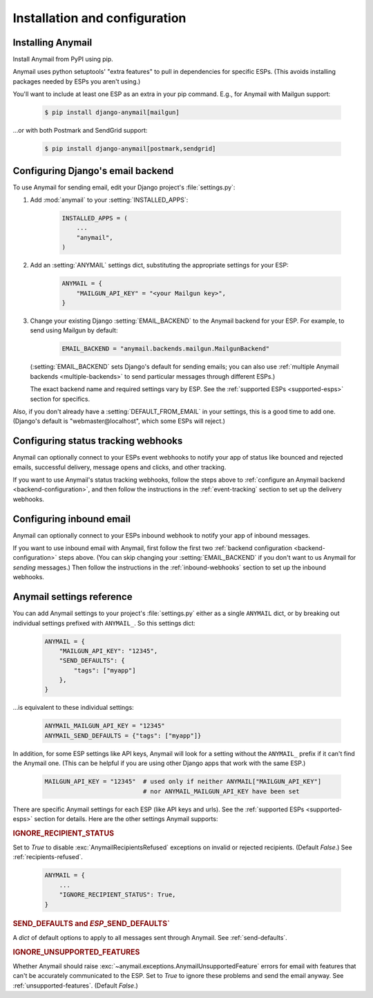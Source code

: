 Installation and configuration
==============================

.. _installation:

Installing Anymail
------------------

Install Anymail from PyPI using pip.

Anymail uses python setuptools' "extra features" to pull in dependencies
for specific ESPs. (This avoids installing packages needed by ESPs
you aren't using.)

You'll want to include at least one ESP as an extra in your pip command.
E.g., for Anymail with Mailgun support:

    .. code-block:: console

        $ pip install django-anymail[mailgun]

...or with both Postmark and SendGrid support:

    .. code-block:: console

        $ pip install django-anymail[postmark,sendgrid]


.. _backend-configuration:

Configuring Django's email backend
----------------------------------

To use Anymail for sending email, edit your Django project's :file:`settings.py`:

1. Add :mod:`anymail` to your :setting:`INSTALLED_APPS`:

    .. code-block:: python

        INSTALLED_APPS = (
            ...
            "anymail",
        )

2. Add an :setting:`ANYMAIL` settings dict, substituting the appropriate settings for
   your ESP:

    .. code-block:: python

        ANYMAIL = {
            "MAILGUN_API_KEY" = "<your Mailgun key>",
        }

3. Change your existing Django :setting:`EMAIL_BACKEND` to the Anymail backend
   for your ESP. For example, to send using Mailgun by default:

    .. code-block:: python

        EMAIL_BACKEND = "anymail.backends.mailgun.MailgunBackend"

   (:setting:`EMAIL_BACKEND` sets Django's default for sending emails; you can also
   use :ref:`multiple Anymail backends <multiple-backends>` to send particular
   messages through different ESPs.)

   The exact backend name and required settings vary by ESP.
   See the :ref:`supported ESPs <supported-esps>` section for specifics.

Also, if you don't already have a :setting:`DEFAULT_FROM_EMAIL` in your settings,
this is a good time to add one. (Django's default is "webmaster\@localhost",
which some ESPs will reject.)


Configuring status tracking webhooks
------------------------------------

Anymail can optionally connect to your ESPs event webhooks to notify your app
of status like bounced and rejected emails, successful delivery, message opens
and clicks, and other tracking.

If you want to use Anymail's status tracking webhooks, follow the steps above
to :ref:`configure an Anymail backend <backend-configuration>`, and then
follow the instructions in the :ref:`event-tracking` section to set up
the delivery webhooks.


Configuring inbound email
-------------------------

Anymail can optionally connect to your ESPs inbound webhook to notify your app
of inbound messages.

If you want to use inbound email with Anymail, first follow the first two
:ref:`backend configuration <backend-configuration>` steps above. (You can
skip changing your :setting:`EMAIL_BACKEND` if you don't want to us Anymail
for *sending* messages.) Then follow the instructions in the
:ref:`inbound-webhooks` section to set up the inbound webhooks.



.. setting:: ANYMAIL

Anymail settings reference
--------------------------

You can add Anymail settings to your project's :file:`settings.py` either as
a single ``ANYMAIL`` dict, or by breaking out individual settings prefixed with
``ANYMAIL_``. So this settings dict:

    .. code-block:: python

        ANYMAIL = {
            "MAILGUN_API_KEY": "12345",
            "SEND_DEFAULTS": {
                "tags": ["myapp"]
            },
        }

...is equivalent to these individual settings:

    .. code-block:: python

        ANYMAIL_MAILGUN_API_KEY = "12345"
        ANYMAIL_SEND_DEFAULTS = {"tags": ["myapp"]}

In addition, for some ESP settings like API keys, Anymail will look for a setting
without the ``ANYMAIL_`` prefix if it can't find the Anymail one. (This can be helpful
if you are using other Django apps that work with the same ESP.)

    .. code-block:: python

        MAILGUN_API_KEY = "12345"  # used only if neither ANYMAIL["MAILGUN_API_KEY"]
                                   # nor ANYMAIL_MAILGUN_API_KEY have been set


There are specific Anymail settings for each ESP (like API keys and urls).
See the :ref:`supported ESPs <supported-esps>` section for details.
Here are the other settings Anymail supports:


.. setting:: ANYMAIL_IGNORE_RECIPIENT_STATUS

.. rubric:: IGNORE_RECIPIENT_STATUS

Set to `True` to disable :exc:`AnymailRecipientsRefused` exceptions
on invalid or rejected recipients. (Default `False`.)
See :ref:`recipients-refused`.

  .. code-block:: python

      ANYMAIL = {
          ...
          "IGNORE_RECIPIENT_STATUS": True,
      }


.. rubric:: SEND_DEFAULTS and *ESP*\ _SEND_DEFAULTS`

A `dict` of default options to apply to all messages sent through Anymail.
See :ref:`send-defaults`.


.. rubric:: IGNORE_UNSUPPORTED_FEATURES

Whether Anymail should raise :exc:`~anymail.exceptions.AnymailUnsupportedFeature`
errors for email with features that can't be accurately communicated to the ESP.
Set to `True` to ignore these problems and send the email anyway. See
:ref:`unsupported-features`. (Default `False`.)
